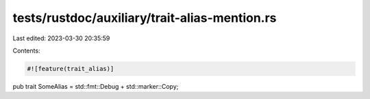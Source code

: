 tests/rustdoc/auxiliary/trait-alias-mention.rs
==============================================

Last edited: 2023-03-30 20:35:59

Contents:

.. code-block:: rs

    #![feature(trait_alias)]

pub trait SomeAlias = std::fmt::Debug + std::marker::Copy;


